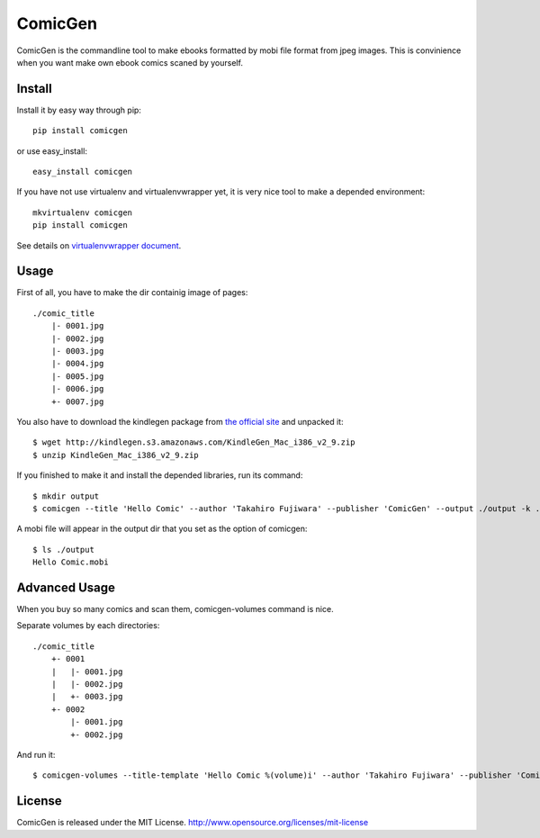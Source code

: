 ComicGen
========

ComicGen is the commandline tool to make ebooks formatted by mobi file format from jpeg images.
This is convinience when you want make own ebook comics scaned by yourself.


Install
-------

Install it by easy way through pip::

    pip install comicgen

or use easy_install::

    easy_install comicgen

If you have not use virtualenv and virtualenvwrapper yet, it is very nice tool to make a depended environment::

    mkvirtualenv comicgen
    pip install comicgen

See details on `virtualenvwrapper document <http://virtualenvwrapper.readthedocs.org/en/latest/>`_.


Usage
-----

First of all, you have to make the dir containig image of pages::

    ./comic_title
        |- 0001.jpg
        |- 0002.jpg
        |- 0003.jpg
        |- 0004.jpg
        |- 0005.jpg
        |- 0006.jpg
        +- 0007.jpg

You also have to download the kindlegen package from `the official site <http://www.amazon.com/gp/feature.html?docId=1000765211>`_ and unpacked it::

    $ wget http://kindlegen.s3.amazonaws.com/KindleGen_Mac_i386_v2_9.zip
    $ unzip KindleGen_Mac_i386_v2_9.zip

If you finished to make it and install the depended libraries, run its command::

    $ mkdir output
    $ comicgen --title 'Hello Comic' --author 'Takahiro Fujiwara' --publisher 'ComicGen' --output ./output -k ./kindlegen ./comic_title

A mobi file will appear in the output dir that you set as the option of comicgen::

    $ ls ./output
    Hello Comic.mobi


Advanced Usage
--------------

When you buy so many comics and scan them, comicgen-volumes command is nice.

Separate volumes by each directories::

    ./comic_title
        +- 0001
        |   |- 0001.jpg
        |   |- 0002.jpg
        |   +- 0003.jpg
        +- 0002
            |- 0001.jpg
            +- 0002.jpg

And run it::

    $ comicgen-volumes --title-template 'Hello Comic %(volume)i' --author 'Takahiro Fujiwara' --publisher 'ComicGen' --output ./output -k ./kindlegen ./comic_title


License
-------

ComicGen is released under the MIT License. http://www.opensource.org/licenses/mit-license
